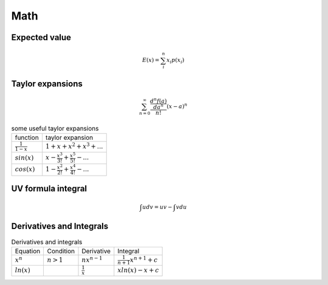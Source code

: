 Math
====

Expected value
--------------

.. math::

    E(x) = \sum_{i}^{n} x_i p(x_i)

Taylor expansions
-----------------

.. math::

    \sum_{n=0}^\infty \frac{\frac{d^n f(a)}{d a^n}}{n!}(x-a)^n

.. list-table:: some useful taylor expansions

    * - function
      - taylor expansion
    * - :math:`\frac{1}{1-x}`
      - :math:`1+x+x^2+x^3+...`
    * - :math:`sin(x)`
      - :math:`x - \frac{x^3}{3!} + \frac{x^5}{5!} - ...`
    * - :math:`cos(x)`
      - :math:`1 - \frac{x^2}{2!} + \frac{x^4}{4!} - ...`

UV formula integral
-------------------

.. math::

    \int udv = uv - \int vdu

Derivatives and Integrals
-------------------------

.. list-table:: Derivatives and integrals

    * - Equation
      - Condition
      - Derivative
      - Integral
    * - :math:`x^n`
      - :math:`n>1`
      - :math:`nx^{n-1}`
      - :math:`\frac{1}{n+1}x^{n+1} + c`
    * - :math:`ln(x)`
      -
      - :math:`\frac{1}{x}`
      - :math:`x ln(x) - x + c`
